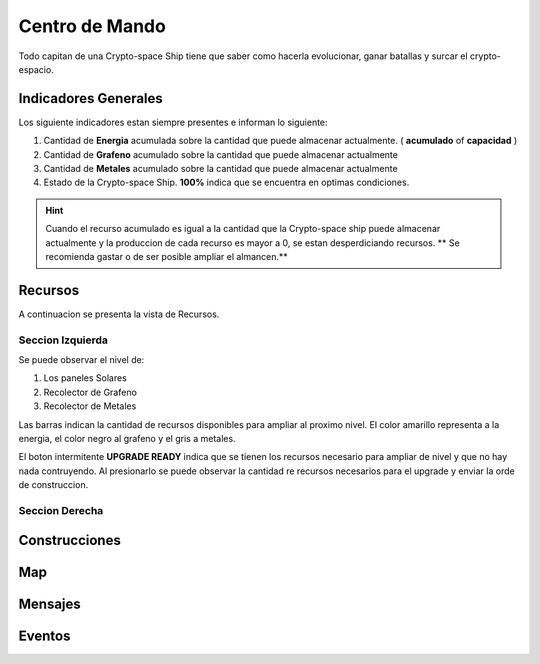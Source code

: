 ###############
Centro de Mando
###############

Todo capitan de una Crypto-space Ship tiene que saber como hacerla evolucionar, ganar batallas y surcar el crypto-espacio.


*********************
Indicadores Generales
*********************

Los siguiente indicadores estan siempre presentes e informan lo siguiente:

.. image:: indicadores.png
    :width: 700px
    :alt: Recursos
    :align: center

1. Cantidad de **Energia** acumulada sobre la cantidad que puede almacenar actualmente. ( **acumulado** of **capacidad** )

2. Cantidad de **Grafeno** acumulado sobre la cantidad que puede almacenar actualmente

3. Cantidad de **Metales** acumulado sobre la cantidad que puede almacenar actualmente

4. Estado de la Crypto-space Ship. **100%** indica que se encuentra en optimas condiciones.

.. hint::
    Cuando el recurso acumulado es igual a la cantidad que la Crypto-space ship puede almacenar actualmente y la produccion de cada recurso es mayor a 0, se estan desperdiciando recursos. ** Se recomienda gastar o de ser posible ampliar el almancen.**


********
Recursos
********

A continuacion se presenta la vista de Recursos.

.. image:: resources.png
    :width: 700px
    :alt: Recursos
    :align: center

Seccion Izquierda
=================

Se puede observar el nivel de:

1. Los paneles Solares

2. Recolector de Grafeno

3. Recolector de Metales

Las barras indican la cantidad de recursos disponibles para ampliar al proximo nivel. El color amarillo representa a la energia, el color negro al grafeno y el gris a metales.


El boton intermitente **UPGRADE READY** indica que se tienen los recursos necesario para ampliar de nivel y que no hay nada contruyendo. Al presionarlo se puede observar la cantidad re recursos necesarios para el upgrade y enviar la orde de construccion.

.. image:: upgrade.png
    :width: 400px
    :alt: Recursos
    :align: center


Seccion Derecha
===============


**************
Construcciones
**************

.. image:: buildings.png
    :width: 700px
    :alt: Recursos
    :align: center

***
Map
***

.. image:: map.png
    :width: 700px
    :alt: Recursos
    :align: center


********
Mensajes
********


*******
Eventos
*******


